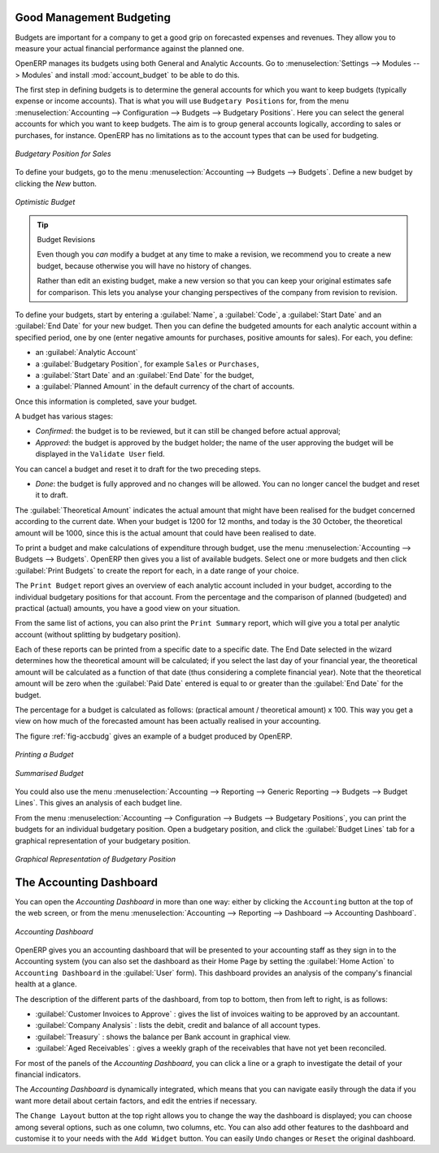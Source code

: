 
.. index::
   single: budgeting

Good Management Budgeting
-------------------------

Budgets are important for a company to get a good grip on forecasted expenses and revenues. They allow you to measure your actual financial performance against the planned one.

OpenERP manages its budgets using both General and Analytic Accounts.
Go to :menuselection:`Settings --> Modules --> Modules` and install :mod:`account_budget` to be able to do this.

The first step in defining budgets is to determine the general accounts for which you want to keep budgets (typically expense or income accounts).
That is what you will use ``Budgetary Positions`` for, from the menu :menuselection:`Accounting --> Configuration --> Budgets --> Budgetary Positions`. Here you can select the general accounts for which you want to keep budgets. The aim is to group general accounts logically, according to sales or purchases, for instance. OpenERP has no limitations as to the account types that can be used for budgeting.

.. figure::  images/account_budget_pos.png
   :scale: 75
   :align: center

   *Budgetary Position for Sales*

To define your budgets, go to the menu :menuselection:`Accounting --> Budgets --> Budgets`. Define a new budget by clicking the `New` button.

.. figure::  images/account_budget_form.png
   :scale: 75
   :align: center

   *Optimistic Budget*

.. index::
   single: budget revisions

.. tip:: Budget Revisions

    Even though you *can* modify a budget at any time to make a revision, we recommend you to create a new budget, because otherwise you will have no history of changes.

    Rather than edit an existing budget, make a new version so that you can keep your original estimates safe for comparison. This lets you analyse your changing perspectives of the company from revision to revision.

To define your budgets, start by entering a :guilabel:`Name`, a :guilabel:`Code`, a :guilabel:`Start Date` and an :guilabel:`End Date` for your new budget. Then you can define the budgeted amounts for each analytic account within a specified period, one by one (enter negative amounts for purchases, positive amounts for sales). For each, you define:

* an :guilabel:`Analytic Account`

* a :guilabel:`Budgetary Position`, for example ``Sales`` or ``Purchases``,

* a :guilabel:`Start Date` and an :guilabel:`End Date` for the budget,

* a :guilabel:`Planned Amount` in the default currency of the chart of accounts.

Once this information is completed, save your budget.

A budget has various stages:

* *Confirmed*: the budget is to be reviewed, but it can still be changed before actual approval;

* *Approved*: the budget is approved by the budget holder; the name of the user approving the budget will be displayed in the ``Validate User`` field.

You can cancel a budget and reset it to draft for the two preceding steps.

* *Done*: the budget is fully approved and no changes will be allowed. You can no longer cancel the budget and reset it to draft.

The :guilabel:`Theoretical Amount` indicates the actual amount that might have been realised for the budget concerned according to the current date. When your budget is 1200 for 12 months, and today is the 30 October, the theoretical amount will be 1000, since this is the actual amount that could have been realised to date.

To print a budget and make calculations of expenditure through budget, use the menu :menuselection:`Accounting --> Budgets --> Budgets`. OpenERP then gives you a list of available budgets. Select one or more budgets and then click :guilabel:`Print Budgets` to create the report for each, in a date range of your choice.

The ``Print Budget`` report gives an overview of each analytic account included in your budget, according to the individual budgetary positions for that account. From the percentage and the comparison of planned (budgeted) and practical (actual) amounts, you have a good view on your situation.

From the same list of actions, you can also print the ``Print Summary`` report, which will give you a total per analytic account (without splitting by budgetary position).

Each of these reports can be printed from a specific date to a specific date. The End Date selected in the wizard determines how the theoretical amount will be calculated; if you select the last day of your financial year, the theoretical amount will be calculated as a function of that date (thus considering a complete financial year). Note that the theoretical amount will be zero when the :guilabel:`Paid Date` entered is equal to or greater than the :guilabel:`End Date` for the budget.

The percentage for a budget is calculated as follows: (practical amount / theoretical amount) x 100.
This way you get a view on how much of the forecasted amount has been actually realised in your accounting.

The figure :ref:`fig-accbudg` gives an example of a budget produced by OpenERP.

.. _fig-accbudg:

.. figure::  images/account_budget.png
   :scale: 75
   :align: center

   *Printing a Budget*

.. figure::  images/account_budget_summ.png
   :scale: 75
   :align: center

   *Summarised Budget*


You could also use the menu :menuselection:`Accounting --> Reporting --> Generic Reporting --> Budgets --> Budget Lines`.
This gives an analysis of each budget line.

From the menu :menuselection:`Accounting --> Configuration --> Budgets --> Budgetary Positions`, you can print the budgets for an individual budgetary position. Open a budgetary position, and click the :guilabel:`Budget Lines` tab for a graphical representation of your budgetary position.

.. figure::  images/account_budget_graph.png
   :scale: 75
   :align: center

   *Graphical Representation of Budgetary Position*


The Accounting Dashboard
------------------------

You can open the `Accounting Dashboard` in more than one way: either by clicking the ``Accounting`` button at the top of the web screen, or from the menu :menuselection:`Accounting --> Reporting --> Dashboard --> Accounting Dashboard`.

.. figure::  images/account_board.png
   :scale: 75
   :align: center

   *Accounting Dashboard*

.. index::
   single: module; board_account

OpenERP gives you an accounting dashboard that will be presented to your accounting staff as they sign in to the Accounting system (you can also set the dashboard as their Home Page by setting the :guilabel:`Home Action` to ``Accounting Dashboard`` in the :guilabel:`User` form). This dashboard provides an analysis of the company's financial health at a glance.

The description of the different parts of the dashboard, from top to bottom, then from left to right, is as follows:

*  :guilabel:`Customer Invoices to Approve` : gives the list of invoices waiting to be approved by an accountant.

*  :guilabel:`Company Analysis` : lists the debit, credit and balance of all account types.

*  :guilabel:`Treasury` : shows the balance per Bank account in graphical view.

*  :guilabel:`Aged Receivables` : gives a weekly graph of the receivables that have not yet been reconciled.

For most of the panels of the `Accounting Dashboard`, you can click a line or a graph to investigate the detail of your financial indicators.

The `Accounting Dashboard` is dynamically integrated, which means that you can navigate easily through the data if you want more detail about certain factors, and edit the entries if necessary.

The ``Change Layout`` button at the top right allows you to change the way the dashboard is displayed; you can choose among several options, such as one column, two columns, etc.
You can also add other features to the dashboard and customise it to your needs with the ``Add Widget`` button. You can easily ``Undo`` changes or ``Reset`` the original dashboard.

.. Copyright © Open Object Press. All rights reserved.

.. You may take electronic copy of this publication and distribute it if you don't
.. change the content. You can also print a copy to be read by yourself only.

.. We have contracts with different publishers in different countries to sell and
.. distribute paper or electronic based versions of this book (translated or not)
.. in bookstores. This helps to distribute and promote the OpenERP product. It
.. also helps us to create incentives to pay contributors and authors using author
.. rights of these sales.

.. Due to this, grants to translate, modify or sell this book are strictly
.. forbidden, unless Tiny SPRL (representing Open Object Press) gives you a
.. written authorisation for this.

.. Many of the designations used by manufacturers and suppliers to distinguish their
.. products are claimed as trademarks. Where those designations appear in this book,
.. and Open Object Press was aware of a trademark claim, the designations have been
.. printed in initial capitals.

.. While every precaution has been taken in the preparation of this book, the publisher
.. and the authors assume no responsibility for errors or omissions, or for damages
.. resulting from the use of the information contained herein.

.. Published by Open Object Press, Grand Rosière, Belgium
